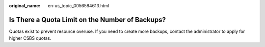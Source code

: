 :original_name: en-us_topic_0056584613.html

.. _en-us_topic_0056584613:

Is There a Quota Limit on the Number of Backups?
================================================

Quotas exist to prevent resource overuse. If you need to create more backups, contact the administrator to apply for higher CSBS quotas.
